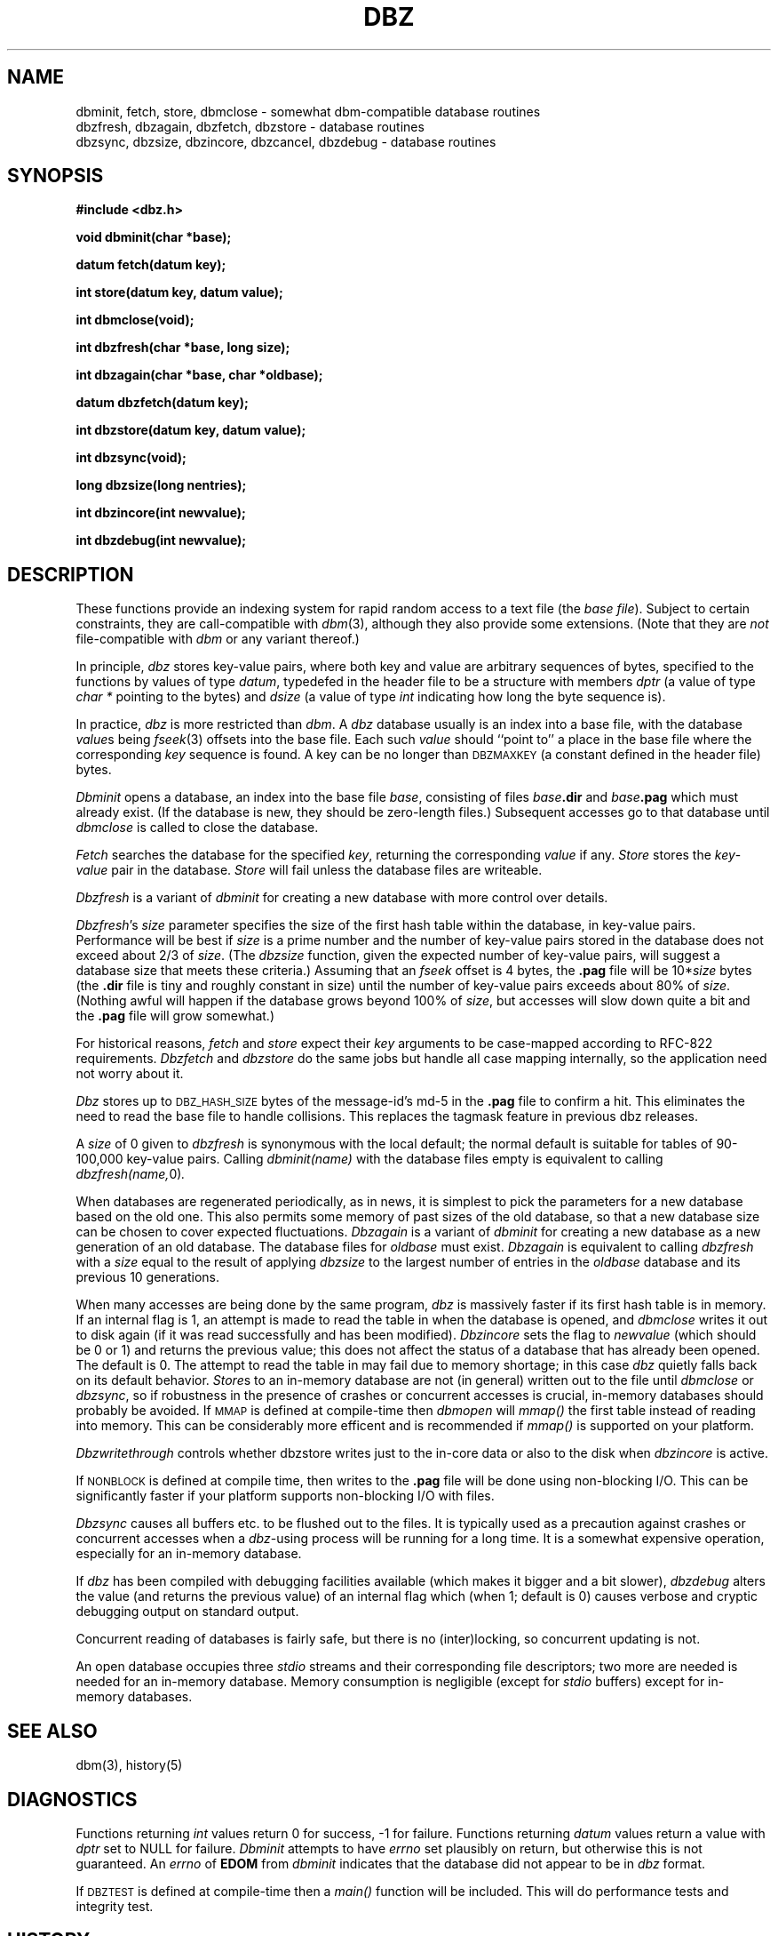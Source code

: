.TH DBZ 3 "5 Aug 1997"
.BY "INN"
.SH NAME
dbminit, fetch, store, dbmclose \- somewhat dbm-compatible database routines
.br
dbzfresh, dbzagain, dbzfetch, dbzstore \- database routines
.br
dbzsync, dbzsize, dbzincore, dbzcancel, dbzdebug \- database routines
.SH SYNOPSIS
.nf
.B #include <dbz.h>
.PP
.B void dbminit(char *base);
.PP
.B datum fetch(datum key);
.PP
.B int store(datum key, datum value);
.PP
.B int dbmclose(void);
.PP
.B int dbzfresh(char *base, long size);
.PP
.B int dbzagain(char *base, char *oldbase);
.PP
.B datum dbzfetch(datum key);
.PP
.B int dbzstore(datum key, datum value);
.PP
.B int dbzsync(void);
.PP
.B long dbzsize(long nentries);
.PP
.B int dbzincore(int newvalue);
.PP
.B int dbzdebug(int newvalue);
.SH DESCRIPTION
These functions provide an indexing system for rapid random access to a
text file (the
.I base 
.IR file ).
Subject to certain constraints, they are call-compatible with
.IR dbm (3),
although they also provide some extensions.
(Note that they are
.I not
file-compatible with
.I dbm
or any variant thereof.)
.PP
In principle,
.I dbz
stores key-value pairs, where both key and value are arbitrary sequences
of bytes, specified to the functions by
values of type
.IR datum ,
typedefed in the header file to be a structure with members
.I dptr
(a value of type
.I char *
pointing to the bytes)
and
.I dsize
(a value of type
.I int
indicating how long the byte sequence is).
.PP
In practice,
.I dbz
is more restricted than
.IR dbm .
A
.I dbz
database
usually is an index into a base file,
with the database
.IR value s
being
.IR fseek (3)
offsets into the base file.
Each such
.I value
should ``point to'' a place in the base file where the corresponding
.I key
sequence is found.
A key can be no longer than
.SM DBZMAXKEY
(a constant defined in the header file) bytes.
.PP
.I Dbminit
opens a database,
an index into the base file
.IR base ,
consisting of files
.IB base .dir
and
.IB base .pag
which must already exist.
(If the database is new, they should be zero-length files.)
Subsequent accesses go to that database until
.I dbmclose
is called to close the database.
.PP
.I Fetch
searches the database for the specified
.IR key ,
returning the corresponding
.IR value
if any.
.I Store
stores the
.IR key - value
pair in the database.
.I Store
will fail unless the database files are writeable.
.PP
.I Dbzfresh
is a variant of
.I dbminit
for creating a new database with more control over details.
.PP
.IR Dbzfresh 's
.I size
parameter specifies the size of the first hash table within the database,
in key-value pairs.
Performance will be best if
.I size
is a prime number and
the number of key-value pairs stored in the database does not exceed
about 2/3 of
.IR size .
(The
.I dbzsize
function, given the expected number of key-value pairs,
will suggest a database size that meets these criteria.)
Assuming that an
.I fseek
offset is 4 bytes,
the
.B .pag
file will be
.RI 10* size
bytes
(the
.B .dir
file is tiny and roughly constant in size)
until
the number of key-value pairs exceeds about 80% of
.IR size .
(Nothing awful will happen if the database grows beyond 100% of
.IR size ,
but accesses will slow down quite a bit and the 
.B .pag
file will grow somewhat.)
.PP
For historical reasons,
.I fetch
and
.I store
expect their
.I key
arguments to be case-mapped according to RFC-822 requirements.
.I Dbzfetch
and
.I dbzstore
do the same jobs but handle all case mapping internally,
so the application need not worry about it.
.PP
.I Dbz
stores up to 
.SM DBZ_HASH_SIZE
bytes of the message-id's md-5 in the 
.B .pag 
file to confirm a hit.  This eliminates the need to read the base file to
handle collisions.  This replaces the tagmask feature in previous dbz 
releases.
.PP
A
.I size
of 0
given to
.I dbzfresh
is synonymous with the local default;
the normal default is suitable for tables of 90-100,000
key-value pairs.
Calling
.I dbminit(name)
with the database files empty is equivalent to calling
.IR dbzfresh(name, 0) .
.PP
When databases are regenerated periodically, as in news,
it is simplest to pick the parameters for a new database based on the old one.
This also permits some memory of past sizes of the old database, so that
a new database size can be chosen to cover expected fluctuations.
.I Dbzagain
is a variant of
.I dbminit
for creating a new database as a new generation of an old database.
The database files for
.I oldbase
must exist.
.I Dbzagain
is equivalent to calling
.I dbzfresh
with a
.I size
equal to the result of applying
.I dbzsize
to the largest number of entries in the
.I oldbase
database and its previous 10 generations.
.PP
When many accesses are being done by the same program,
.I dbz
is massively faster if its first hash table is in memory.
If an internal flag is 1,
an attempt is made to read the table in when
the database is opened, and
.I dbmclose
writes it out to disk again (if it was read successfully and
has been modified).
.I Dbzincore
sets the flag to
.I newvalue
(which should be 0 or 1)
and returns the previous value;
this does not affect the status of a database that has already been opened.
The default is 0.
The attempt to read the table in may fail due to memory shortage;
in this case
.I dbz
quietly falls back on its default behavior.
.IR Store s
to an in-memory database are not (in general) written out to the file
until
.IR dbmclose
or
.IR dbzsync ,
so if robustness in the presence of crashes
or concurrent accesses is crucial, in-memory databases
should probably be avoided.  If 
.SM MMAP 
is defined at compile-time then 
.I dbmopen 
will 
.I mmap()
the first table instead of reading into memory.  This can be considerably 
more efficent and is recommended if
.I mmap()
is supported on your platform.
.PP
.I Dbzwritethrough
controls whether dbzstore writes just to the in-core data or also to the
disk when 
.I dbzincore
is active. 
.PP
If 
.SM NONBLOCK
is defined at compile time, then writes to the 
.B .pag
file will be done using non-blocking I/O.  This can be significantly faster if
your platform supports non-blocking I/O with files.
.PP
.I Dbzsync
causes all buffers etc. to be flushed out to the files.
It is typically used as a precaution against crashes or concurrent accesses
when a
.IR dbz -using
process will be running for a long time.
It is a somewhat expensive operation,
especially
for an in-memory database.
.PP
If
.I dbz
has been compiled with debugging facilities available (which makes it
bigger and a bit slower),
.I dbzdebug
alters the value (and returns the previous value) of an internal flag
which (when 1; default is 0) causes
verbose and cryptic debugging output on standard output.
.PP
Concurrent reading of databases is fairly safe,
but there is no (inter)locking,
so concurrent updating is not.
.PP
An open database occupies three
.I stdio
streams and their corresponding file descriptors;
two more are needed is needed for an in-memory database.
Memory consumption is negligible (except for
.I stdio
buffers) except for in-memory databases.
.SH SEE ALSO
dbm(3), history(5)
.SH DIAGNOSTICS
Functions returning
.I int
values return 0 for success, \-1 for failure.
Functions returning
.I datum
values return a value with
.I dptr
set to NULL for failure.
.I Dbminit
attempts to have
.I errno
set plausibly on return, but otherwise this is not guaranteed.
An
.I errno
of
.B EDOM
from
.I dbminit
indicates that the database did not appear to be in
.I dbz
format.
.PP
If 
.SM DBZTEST
is defined at compile-time then a 
.I main()
function will be included.  This will do performance tests and integrity test.
.SH HISTORY
The original
.I dbz
was written by
Jon Zeeff (zeeff@b-tech.ann-arbor.mi.us).
Later contributions by David Butler and Mark Moraes.
Extensive reworking,
including this documentation,
by Henry Spencer (henry@zoo.toronto.edu) as
part of the C News project.
MD5 code borrowed from RSA.  Extensive reworking to remove backwards
compatiblity and to add hashes into dbz files by Clayton O'Neill (coneill@oneill.net)
.SH BUGS
The
.I dptr
members of returned
.I datum
values point to static storage which is overwritten by later calls.
.PP
Unlike
.IR dbm ,
.I dbz
will misbehave if an existing key-value pair is `overwritten' by
a new
.I (dbz)store
with the same key.
The user is responsible for avoiding this by using
.I (dbz)fetch
first to check for duplicates;
an internal optimization remembers the result of the
first search so there is minimal overhead in this.
.PP
The RFC822 case mapper implements only a first approximation to the
hideously-complex RFC822 case rules.
